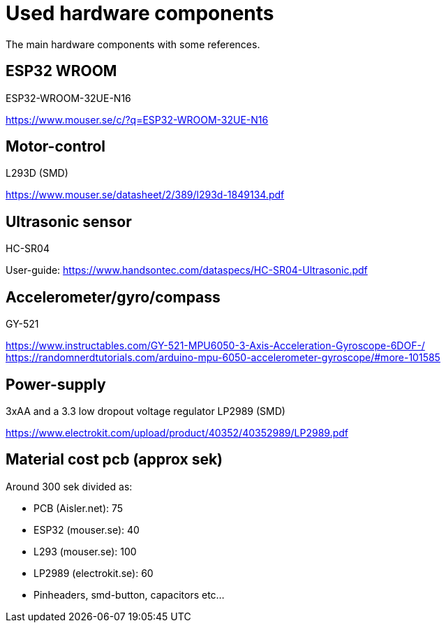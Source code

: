 # Used hardware components

The main hardware components with some references.

## ESP32 WROOM
ESP32-WROOM-32UE-N16

https://www.mouser.se/c/?q=ESP32-WROOM-32UE-N16


## Motor-control

L293D (SMD)

https://www.mouser.se/datasheet/2/389/l293d-1849134.pdf

## Ultrasonic sensor

HC-SR04 

User-guide: 
https://www.handsontec.com/dataspecs/HC-SR04-Ultrasonic.pdf

## Accelerometer/gyro/compass

GY-521

https://www.instructables.com/GY-521-MPU6050-3-Axis-Acceleration-Gyroscope-6DOF-/
https://randomnerdtutorials.com/arduino-mpu-6050-accelerometer-gyroscope/#more-101585


## Power-supply

3xAA and a 3.3 low dropout voltage regulator LP2989 (SMD) 

https://www.electrokit.com/upload/product/40352/40352989/LP2989.pdf

## Material cost pcb (approx sek)

Around 300 sek divided as:

* PCB (Aisler.net):  75
* ESP32 (mouser.se): 40
* L293 (mouser.se): 100
* LP2989 (electrokit.se): 60
* Pinheaders, smd-button, capacitors etc...


